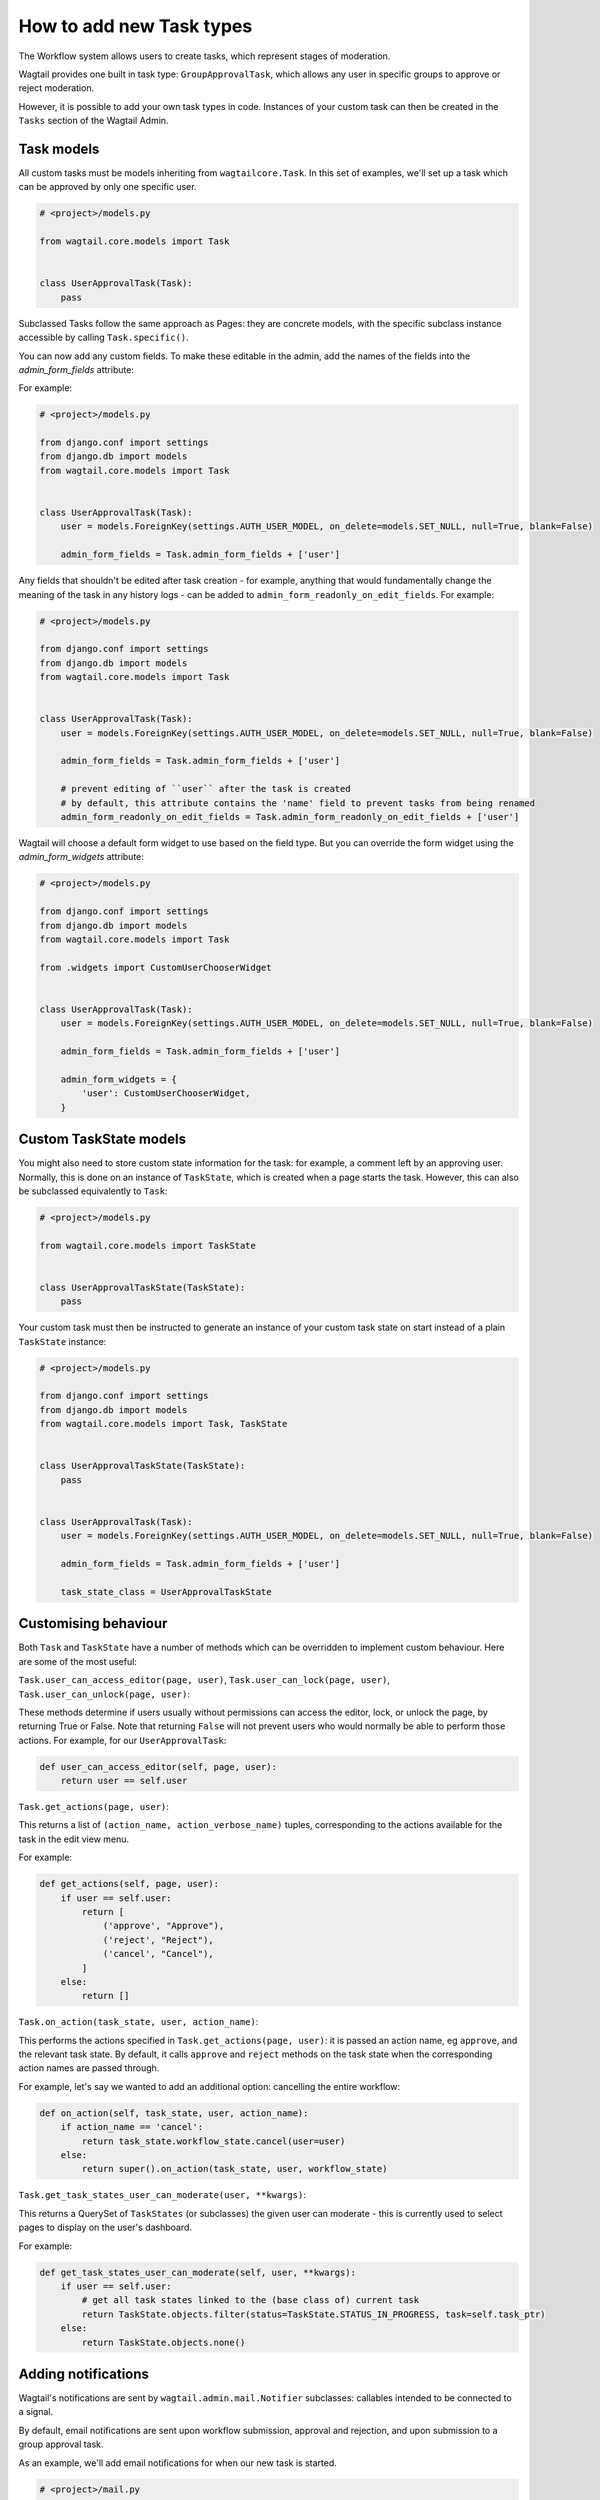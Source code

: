=========================
How to add new Task types
=========================

The Workflow system allows users to create tasks, which represent stages of moderation.

Wagtail provides one built in task type: ``GroupApprovalTask``, which allows any user in specific groups to approve or reject moderation.

However, it is possible to add your own task types in code. Instances of your custom task can then be created in the ``Tasks`` section of the Wagtail Admin.

Task models
~~~~~~~~~~~

All custom tasks must be models inheriting from ``wagtailcore.Task``. In this set of examples, we'll set up a task which can be approved by only one specific user.

.. code-block:: python

    # <project>/models.py

    from wagtail.core.models import Task


    class UserApprovalTask(Task):
        pass


Subclassed Tasks follow the same approach as Pages: they are concrete models, with the specific subclass instance accessible by calling ``Task.specific()``.

You can now add any custom fields. To make these editable in the admin, add the names of the fields into the `admin_form_fields` attribute:

For example:

.. code-block:: python

    # <project>/models.py

    from django.conf import settings
    from django.db import models
    from wagtail.core.models import Task


    class UserApprovalTask(Task):
        user = models.ForeignKey(settings.AUTH_USER_MODEL, on_delete=models.SET_NULL, null=True, blank=False)

        admin_form_fields = Task.admin_form_fields + ['user']


Any fields that shouldn't be edited after task creation - for example, anything that would fundamentally change the meaning of the task in any history logs -
can be added to ``admin_form_readonly_on_edit_fields``. For example:

.. code-block:: python

    # <project>/models.py

    from django.conf import settings
    from django.db import models
    from wagtail.core.models import Task


    class UserApprovalTask(Task):
        user = models.ForeignKey(settings.AUTH_USER_MODEL, on_delete=models.SET_NULL, null=True, blank=False)

        admin_form_fields = Task.admin_form_fields + ['user']

        # prevent editing of ``user`` after the task is created
        # by default, this attribute contains the 'name' field to prevent tasks from being renamed
        admin_form_readonly_on_edit_fields = Task.admin_form_readonly_on_edit_fields + ['user']


Wagtail will choose a default form widget to use based on the field type. But you can override the form widget using the `admin_form_widgets` attribute:


.. code-block:: python

    # <project>/models.py

    from django.conf import settings
    from django.db import models
    from wagtail.core.models import Task

    from .widgets import CustomUserChooserWidget


    class UserApprovalTask(Task):
        user = models.ForeignKey(settings.AUTH_USER_MODEL, on_delete=models.SET_NULL, null=True, blank=False)

        admin_form_fields = Task.admin_form_fields + ['user']

        admin_form_widgets = {
            'user': CustomUserChooserWidget,
        }


Custom TaskState models
~~~~~~~~~~~~~~~~~~~~~~~

You might also need to store custom state information for the task: for example, a comment left by an approving user.
Normally, this is done on an instance of ``TaskState``, which is created when a page starts the task. However, this can
also be subclassed equivalently to ``Task``:

.. code-block:: python

    # <project>/models.py

    from wagtail.core.models import TaskState


    class UserApprovalTaskState(TaskState):
        pass

Your custom task must then be instructed to generate an instance of your custom task state on start instead of a plain ``TaskState`` instance:

.. code-block:: python

    # <project>/models.py

    from django.conf import settings
    from django.db import models
    from wagtail.core.models import Task, TaskState


    class UserApprovalTaskState(TaskState):
        pass


    class UserApprovalTask(Task):
        user = models.ForeignKey(settings.AUTH_USER_MODEL, on_delete=models.SET_NULL, null=True, blank=False)

        admin_form_fields = Task.admin_form_fields + ['user']

        task_state_class = UserApprovalTaskState


Customising behaviour
~~~~~~~~~~~~~~~~~~~~~

Both ``Task`` and ``TaskState`` have a number of methods which can be overridden to implement custom behaviour. Here are some of the most useful:

``Task.user_can_access_editor(page, user)``, ``Task.user_can_lock(page, user)``, ``Task.user_can_unlock(page, user)``:

These methods determine if users usually without permissions can access the editor, lock, or unlock the page, by returning True or False.
Note that returning ``False`` will not prevent users who would normally be able to perform those actions. For example, for our ``UserApprovalTask``:

.. code-block:: python

    def user_can_access_editor(self, page, user):
        return user == self.user

``Task.get_actions(page, user)``:

This returns a list of ``(action_name, action_verbose_name)`` tuples, corresponding to the actions available for the task in the edit view menu.

For example:

.. code-block:: python

    def get_actions(self, page, user):
        if user == self.user:
            return [
                ('approve', "Approve"),
                ('reject', "Reject"),
                ('cancel', "Cancel"),
            ]
        else:
            return []

``Task.on_action(task_state, user, action_name)``:

This performs the actions specified in ``Task.get_actions(page, user)``: it is passed an action name, eg ``approve``, and the relevant task state. By default,
it calls ``approve`` and ``reject`` methods on the task state when the corresponding action names are passed through.

For example,  let's say we wanted to add an additional option: cancelling the entire workflow:

.. code-block:: python

    def on_action(self, task_state, user, action_name):
        if action_name == 'cancel':
            return task_state.workflow_state.cancel(user=user)
        else:
            return super().on_action(task_state, user, workflow_state)

``Task.get_task_states_user_can_moderate(user, **kwargs)``:

This returns a QuerySet of ``TaskStates`` (or subclasses) the given user can moderate - this is currently used to select pages to display on the user's dashboard.

For example:

.. code-block:: python

    def get_task_states_user_can_moderate(self, user, **kwargs):
        if user == self.user:
            # get all task states linked to the (base class of) current task
            return TaskState.objects.filter(status=TaskState.STATUS_IN_PROGRESS, task=self.task_ptr)
        else:
            return TaskState.objects.none()


Adding notifications
~~~~~~~~~~~~~~~~~~~~

Wagtail's notifications are sent by ``wagtail.admin.mail.Notifier`` subclasses: callables intended to be connected to a signal.

By default, email notifications are sent upon workflow submission, approval and rejection, and upon submission to a group approval task.

As an example, we'll add email notifications for when our new task is started.

.. code-block:: python

    # <project>/mail.py

    from wagtail.admin.mail import EmailNotifier
    from wagtail.core.models import TaskState

    from .models import UserApprovalTaskState


    class BaseUserApprovalTaskStateEmailNotifier(EmailNotifier):
        """A base EmailNotifier to send updates for UserApprovalTask events"""

        def __init__(self):
            # Allow UserApprovalTaskState and TaskState to send notifications
            super().__init__((UserApprovalTaskState, TaskState))

        def can_handle(self, instance, **kwargs):
            if super().can_handle(instance, **kwargs) and isinstance(instance.task.specific, UserApprovalTask):
                # Don't send notifications if a Task has been cancelled and then resumed - ie page was updated to a new revision
                return not TaskState.objects.filter(workflow_state=instance.workflow_state, task=instance.task, status=TaskState.STATUS_CANCELLED).exists()
            return False

        def get_context(self, task_state, **kwargs):
            context = super().get_context(task_state, **kwargs)
            context['page'] = task_state.workflow_state.page
            context['task'] = task_state.task.specific
            return context

        def get_recipient_users(self, task_state, **kwargs):

            # Send emails to the user assigned to the task
            approving_user = task_state.task.specific.user

            recipients = {approving_user}

            return recipients

        def get_template_base_prefix(self, instance, **kwargs):
            # Get the template base prefix for TaskState, so use the ``wagtailadmin/notifications/task_state_`` set of notification templates
            return super().get_template_base_prefix(self, instance.task_state_ptr, **kwargs)


    class UserApprovalTaskStateSubmissionEmailNotifier(BaseUserApprovalTaskStateEmailNotifier):
        """An EmailNotifier to send updates for UserApprovalTask submission events"""

        notification = 'submitted'


Similarly, you could define notifier subclasses for approval and rejection notifications.

Next, you need to instantiate the notifier, and connect it to the ``task_submitted`` signal.

.. code-block:: python

    # <project>/signal_handlers.py

    from wagtail.core.signals import task_submitted
    from .mail import UserApprovalTaskStateSubmissionEmailNotifier


    task_submission_email_notifier = UserApprovalTaskStateSubmissionEmailNotifier()

    def register_signal_handlers():
        task_submitted.connect(user_approval_task_submission_email_notifier, dispatch_uid='user_approval_task_submitted_email_notification')

``register_signal_handlers()`` should then be run on loading the app: for example, by adding it to the ``ready()`` method in your ``AppConfig``
(and making sure this config is set as ``default_app_config`` in ``<project>/__init__.py``).

.. code-block:: python

    # <project>/apps.py
    from django.apps import AppConfig


    class MyAppConfig(AppConfig):
        name = 'myappname'
        label = 'myapplabel'
        verbose_name = 'My verbose app name'

        def ready(self):
            from .signal_handlers import register_signal_handlers
            register_signal_handlers()

